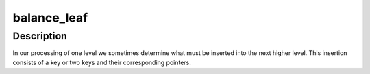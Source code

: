 .. -*- coding: utf-8; mode: rst -*-
.. src-file: fs/reiserfs/do_balan.c

.. _`balance_leaf`:

balance_leaf
============

.. c:function:: int balance_leaf(struct tree_balance *tb, struct item_head *ih, const char *body, int flag, struct item_head *insert_key, struct buffer_head **insert_ptr)

    reiserfs tree balancing algorithm

    :param struct tree_balance \*tb:
        tree balance state

    :param struct item_head \*ih:
        item header of inserted item (little endian)

    :param const char \*body:
        body of inserted item or bytes to paste

    :param int flag:
        i - insert, d - delete, c - cut, p - paste (see do_balance)

    :param struct item_head \*insert_key:
        key to insert new nodes

    :param struct buffer_head \*\*insert_ptr:
        array of nodes to insert at the next level

.. _`balance_leaf.description`:

Description
-----------

In our processing of one level we sometimes determine what must be
inserted into the next higher level.  This insertion consists of a
key or two keys and their corresponding pointers.

.. This file was automatic generated / don't edit.

